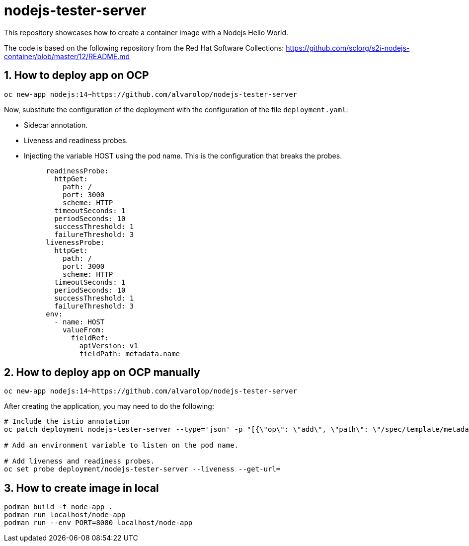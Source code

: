 = nodejs-tester-server
This repository showcases how to create a container image with a Nodejs Hello World.

The code is based on the following repository from the Red Hat Software Collections: https://github.com/sclorg/s2i-nodejs-container/blob/master/12/README.md 


== 1. How to deploy app on OCP 

[source, bash]
----
oc new-app nodejs:14~https://github.com/alvarolop/nodejs-tester-server
----

Now, substitute the configuration of the deployment with the configuration of the file `deployment.yaml`:

* Sidecar annotation.
* Liveness and readiness probes.
* Injecting the variable HOST using the pod name. This is the configuration that breaks the probes.

[source, bash]
----
          readinessProbe:
            httpGet:
              path: /
              port: 3000
              scheme: HTTP
            timeoutSeconds: 1
            periodSeconds: 10
            successThreshold: 1
            failureThreshold: 3
          livenessProbe:
            httpGet:
              path: /
              port: 3000
              scheme: HTTP
            timeoutSeconds: 1
            periodSeconds: 10
            successThreshold: 1
            failureThreshold: 3
          env:
            - name: HOST
              valueFrom:
                fieldRef:
                  apiVersion: v1
                  fieldPath: metadata.name
----


## 2. How to deploy app on OCP manually

[source, bash]
----
oc new-app nodejs:14~https://github.com/alvarolop/nodejs-tester-server
----

After creating the application, you may need to do the following:

[source, bash]
----
# Include the istio annotation
oc patch deployment nodejs-tester-server --type='json' -p "[{\"op\": \"add\", \"path\": \"/spec/template/metadata/annotations\", \"value\": {\"sidecar.istio.io/inject\": \"true\"}}]"

# Add an environment variable to listen on the pod name.

# Add liveness and readiness probes.
oc set probe deployment/nodejs-tester-server --liveness --get-url= 
----


## 3. How to create image in local

[source, bash]
----
podman build -t node-app .
podman run localhost/node-app
podman run --env PORT=8080 localhost/node-app
----
